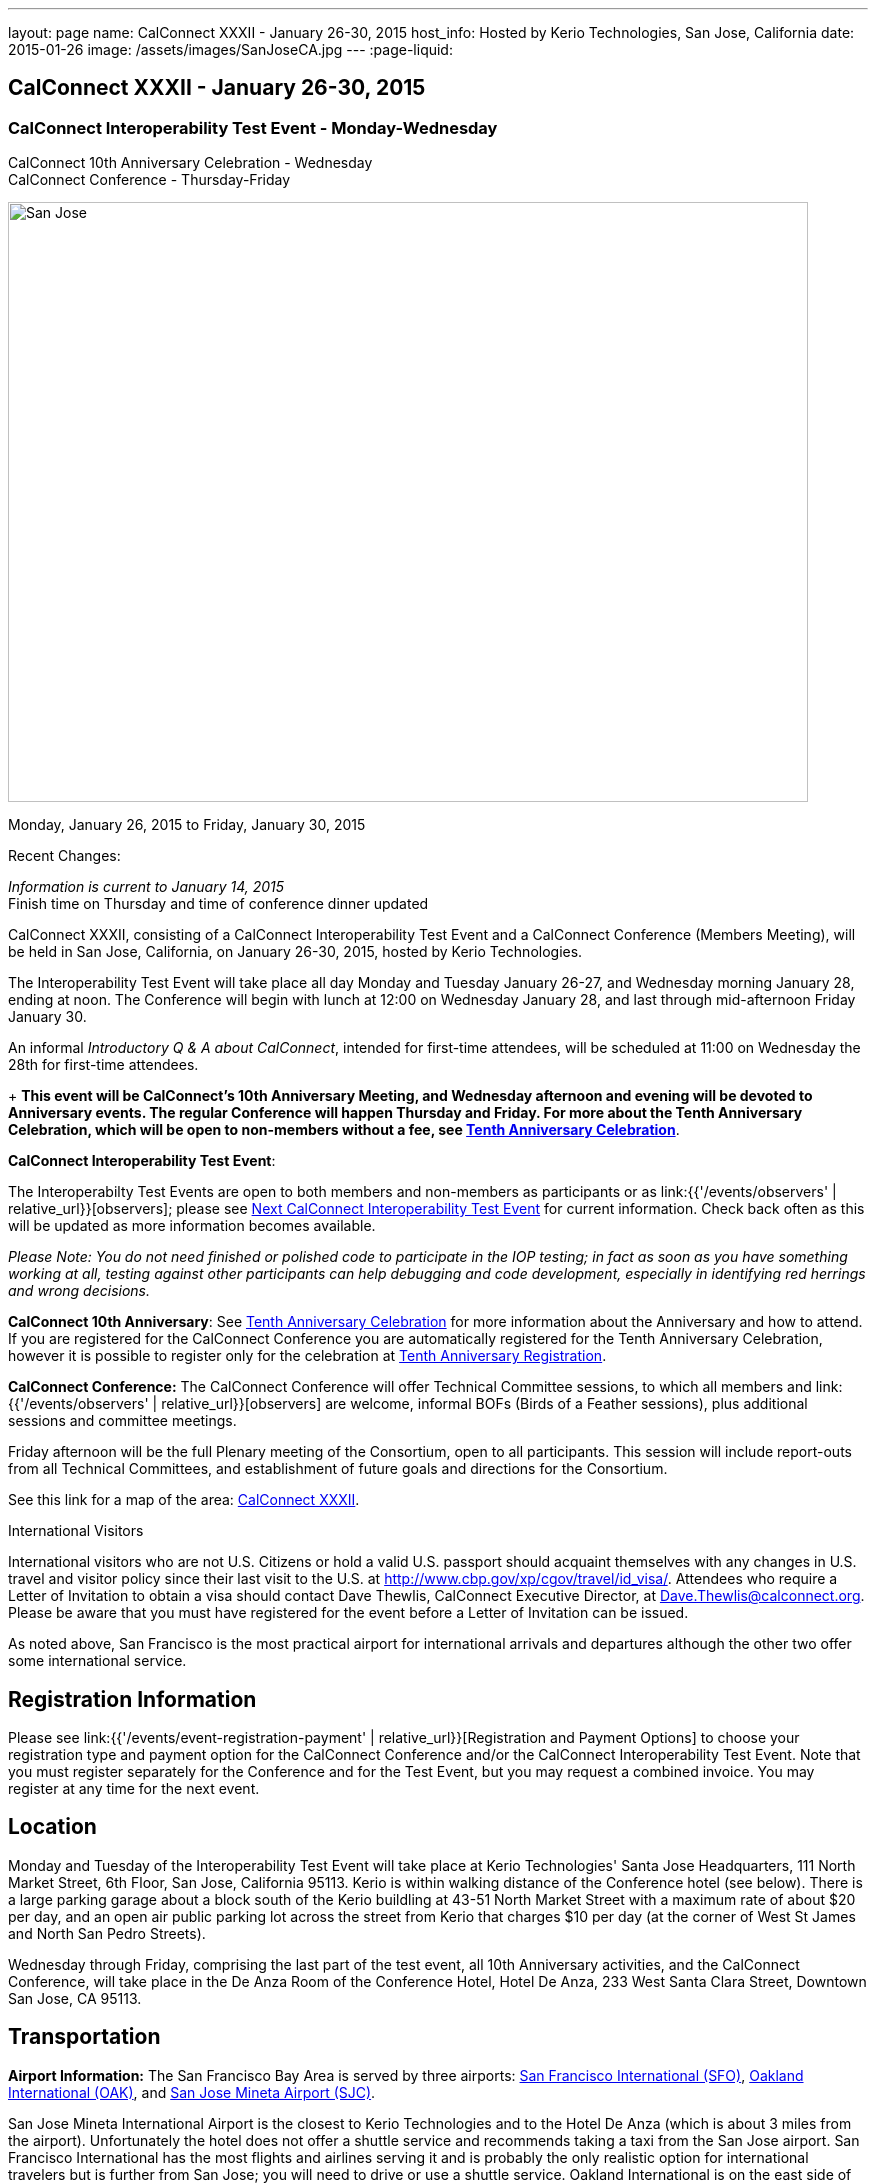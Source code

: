 ---
layout: page
name: CalConnect XXXII - January 26-30, 2015
host_info: Hosted by Kerio Technologies, San Jose, California
date: 2015-01-26
image: /assets/images/SanJoseCA.jpg
---
:page-liquid:

== CalConnect XXXII - January 26-30, 2015

=== CalConnect Interoperability Test Event - Monday-Wednesday +
CalConnect 10th Anniversary Celebration - Wednesday +
CalConnect Conference - Thursday-Friday

[[intro]]
image:{{'/assets/images/SanJoseCA.jpg' | relative_url }}[San
Jose, California,width=800,height=600]

Monday, January 26, 2015 to Friday, January 30, 2015

Recent Changes:

_Information is current to January 14, 2015_ +
 Finish time on Thursday and time of conference dinner updated

CalConnect XXXII, consisting of a CalConnect Interoperability Test Event and a CalConnect Conference (Members Meeting), will be held in San Jose, California, on January 26-30, 2015, hosted by Kerio Technologies.

The Interoperability Test Event will take place all day Monday and Tuesday January 26-27, and Wednesday morning January 28, ending at noon. The Conference will begin with lunch at 12:00 on Wednesday January 28, and last through mid-afternoon Friday January 30.

An informal __Introductory Q & A about CalConnect__, intended for first-time attendees, will be scheduled at 11:00 on Wednesday the 28th for first-time attendees.

+
*This event will be CalConnect's 10th Anniversary Meeting, and Wednesday afternoon and evening will be devoted to Anniversary events. The regular Conference will happen Thursday and Friday. For more about the Tenth Anniversary Celebration, which will be open to non-members without a fee, see http://calconnect.org/tenthanniversary.shtml[Tenth Anniversary Celebration]*.

*CalConnect Interoperability Test Event*:

The Interoperabilty Test Events are open to both members and non-members as participants or as link:{{'/events/observers' | relative_url}}[observers]; please see http://calconnect.org/iopnextalias.html[Next CalConnect Interoperability Test Event] for current information. Check back often as this will be updated as more information becomes available.

_Please Note: You do not need finished or polished code to participate in the IOP testing; in fact as soon as you have something working at all, testing against other participants can help debugging and code development, especially in identifying red herrings and wrong decisions._

*CalConnect 10th Anniversary*: See http://calconnect.org/tenthanniversary.shtml[Tenth Anniversary Celebration] for more information about the Anniversary and how to attend. If you are registered for the CalConnect Conference you are automatically registered for the Tenth Anniversary Celebration, however it is possible to register only for the celebration at http://calconnect.org/anniversaryreg.shtml[Tenth Anniversary Registration].

*CalConnect Conference:* The CalConnect Conference will offer Technical Committee sessions, to which all members and link:{{'/events/observers' | relative_url}}[observers] are welcome, informal BOFs (Birds of a Feather sessions), plus additional sessions and committee meetings.

Friday afternoon will be the full Plenary meeting of the Consortium, open to all participants. This session will include report-outs from all Technical Committees, and establishment of future goals and directions for the Consortium.

See this link for a map of the area: https://mapsengine.google.com/map/edit?hl=en&authuser=0&mid=zAGk0uNAIT6I.kXVQlWIS7Quk[CalConnect XXXII].

International Visitors

International visitors who are not U.S. Citizens or hold a valid U.S. passport should acquaint themselves with any changes in U.S. travel and visitor policy since their last visit to the U.S. at http://www.cbp.gov/xp/cgov/travel/id_visa/[]. Attendees who require a Letter of Invitation to obtain a visa should contact Dave Thewlis, CalConnect Executive Director, at mailto:dave.thewlis@calconnect.org[Dave.Thewlis@calconnect.org]. Please be aware that you must have registered for the event before a Letter of Invitation can be issued.

As noted above, San Francisco is the most practical airport for international arrivals and departures although the other two offer some international service.

[[registration]]
== Registration Information

Please see link:{{'/events/event-registration-payment' | relative_url}}[Registration and Payment Options] to choose your registration type and payment option for the CalConnect Conference and/or the CalConnect Interoperability Test Event. Note that you must register separately for the Conference and for the Test Event, but you may request a combined invoice. You may register at any time for the next event.

[[location]]
== Location

Monday and Tuesday of the Interoperability Test Event will take place at Kerio Technologies' Santa Jose Headquarters, 111 North Market Street, 6th Floor, San Jose, California 95113. Kerio is within walking distance of the Conference hotel (see below). There is a large parking garage about a block south of the Kerio buildling at 43-51 North Market Street with a maximum rate of about $20 per day, and an open air public parking lot across the street from Kerio that charges $10 per day (at the corner of West St James and North San Pedro Streets).

Wednesday through Friday, comprising the last part of the test event, all 10th Anniversary activities, and the CalConnect Conference, will take place in the De Anza Room of the Conference Hotel, Hotel De Anza, 233 West Santa Clara Street, Downtown San Jose, CA 95113.

[[transportation]]
== Transportation

*Airport Information:* The San Francisco Bay Area is served by three airports: http://www.flysfo.com/default.asp[San Francisco International (SFO)], http://www.flyoakland.com/[Oakland International (OAK)], and http://www.sjc.org/[San Jose Mineta Airport (SJC)].

San Jose Mineta International Airport is the closest to Kerio Technologies and to the Hotel De Anza (which is about 3 miles from the airport). Unfortunately the hotel does not offer a shuttle service and recommends taking a taxi from the San Jose airport. San Francisco International has the most flights and airlines serving it and is probably the only realistic option for international travelers but is further from San Jose; you will need to drive or use a shuttle service. Oakland International is on the east side of San Francisco Bay and much less convenient to the South Bay area but might offer attractive fares.

*Ground Transportation:* Information on rental cars and shuttles is available on all three airport websites. Using public transportation is not straightforward from any of the airports to the conference hotel, although it is possible with time and ingenuity.

[[lodging]]
== Lodging

Our conference hotel for this event is the Hotel De Anza in San Jose, also the location of the event Wednesday through Friday. Unfortunately space in the De Anza and other hotels in the area has become expensive and scarce, due to other activities in San Jose that week. Hotels within a few miles seem to be possible and we will try and help arrange carpooling if we can; options such as AirBnB are also possible. The De Anza is within walking distance of Kerio Technologies, where the test event will be held on Monday and Tuesday; the rest of the week will be at the hotel. The Hotel De Anza does offer valeted parking at $20 per day; their website also offers links to other parking facilities nearby. +
 

[cols="1,9"]
|===
| 
.<a| *The Hotel De Anza* +
 233 West Santa Clara Street +
 Downtown San Jose, CA 95113 +
 Phone: +1 408 286 1000 +
http://hoteldeanza.com

To book by telephone, call +1 408 285 1000 or tollfree +1-800-843-3700. +
 To book online, go to http://hoteldeanza.com and click on "Reservations".

|===



[[test-schedule]]
== Test Event Schedule

The Interoperability Test Event begins at 0800 Monday morning and runs all day Monday and Tuesday at Kerio HQ. It will continue Wednesday morning at the De Anza hotel. The Conference begins with lunch on Wednesday and runs through Friday afternoon. Our 10th Anniversary celebration will occupy most of Wednesday.

*Please note that the schedules and programs below are tentative and will be updated as we have more information.*

[cols=2]
|===
2+.<| *CALCONNECT INTEROPERABILITY TEST EVENT*

.<a| *Monday 26 January* +
*Kerio Technologies, 111 N. Market Street* +
 0800-0830 Coffee & Rolls +
 0830-1000 Testing +
 1000-1030 Break and Refreshments +
 1030-1230 Testing +
 1230-1330 Lunch +
 1330-1430 BOF or Testing +
 1430-1530 Testing +
 1530-1600 Break and Refreshments +
 1600-1800 Testing

1915-2130 Interoperability Test Event Dinner +
http://www.britanniaarmsdowntown.com/[_The Britannia Arms_] +
 173 W. Santa Clara Street, San Jose 
.<a| *Tuesday 27 January* +
*Kerio Technologies, 111 N. Market Street* +
 0800-0830 Coffee & Rolls +
 0830-1000 Testing +
 1000-1030 Break and Refreshments +
 1030-1230 Testing +
 1230-1330 Lunch +
 1330-1430 BOF or Testing +
 1330-1530 Testing +
 1530-1600 Break and Refreshments +
 1600-1800 Testing

|===



[[conference-schedule]]
== Conference Schedule

The Conference begins with lunch on Wednesday and runs through Friday afternoon. Our 10th Anniversary celebration will occupy most of Wednesday.

*Please note that the schedules and programs below are tentative and will be updated as we have more information.*

[cols=3]
|===
3+.<| *CALCONNECT XXXII* -- *De Anza Room, Hotel De Anza, 233 West Santa Clara Street, San Jose*

3+| 
3+.<| *Wednesday 28 January -- CalConnect 10th Anniversary Celebration*
3+| 
.<| 1100-1200 |  .<| Introduction to CalConnect^2^ 
.<| 1200-1300 |  .<| Lunch
.<| 1300-1330 |  .<| Welcome
.<| 1330-1400 |  .<| History of CalConnect
.<| 1400-1430 |  .<| The Freebusy Challenge
.<| 1430-1500 |  .<| Calendaring as a Platform: smart power grid, travel, logistics and package delivery, scheduling
.<| 1500-1530 |  .<| Break and Refreshments
.<| 1530-1615
| 
.<a| Invited Speakers +
Timezones: Steve Allen, Unversity of California Lick Observatory +
 CalDAV: Lisa Dusseault, Klutch  

.<| 1615-1745
| 
.<a| Panel Discussion: The Future of Calendaring +
Lucia Fedorova, Google +
 Gershon Janssen, Secretary, OASIS Board of Directors +
 Scott Mace, CalendarSwamp blog, CalConnect Director +
 Pete Resnick, Qualcomm, IETF Area Director +
 Scott Schreiman, CEO, Kerio Technologies +
 Nick Sonnenberg, CEO, Calvin

.<| 1745-1800 |  .<| What CalConnect Means to Us
.<| 1800-2030 |  .<| Welcome Reception^3^ 
3+| 
3+.<| *Thursday 29 January -- CalConnect Conference*
3+| 
.<| 0800-0830 |  .<| Coffee & Rolls
.<| 0830-0900
| 
.<a| Opening session +
_Logistics, introductions, format of Conference_ 

.<| 0900-0930
| 
.<a| First time attendees +
_New member presentations, special guests_ 

.<| 0930-1030
| 
.<a| Technical Committee Summary +
_A summary of what each Technical Committee (TC) has worked on and the interoperability testing that has taken place. Will also cover new and changed draft specifications, and a description of new "stable" specifications that implementors should begin working on (e.g RSCALE, relationships, etc.)_ 

.<| 1030-1100 |  .<| Break and refreshments
.<| 1100-1230
| 
.<a| The task model - how to align the iCalendar data model with project management and process workflow? +
_We will discuss some of the reasoning behind the work and how it is relevant to work going on elsewhere such as the OASIS LegalXML TC and the Smart Power Grid. We will also present the new relationships models._ 

.<| 1230-1330 |  .<| Lunch
.<| 1330-1400
| 
.<a| VPOLL (Consensus Scheduling) +
_A demonstration of current work incorporation JCAL (JSON format for iCalendar), iSchedule (synchronous inter-server scheduling), and VPOLL (a new iCalendar component which allows for consensus scheduling, that is voting on a number of alternative meeting or task alternatives)._ 

.<| 1400-1530
| 
.<a| Making standards-based calendaring relevant to the enterprise +
_Most calendar standards are based on REST, however many large industries live in the SOAP world. Which opportunuties for better integration of both worlds exist? While these industries are not ignorant of the existance and value of other protocols - and are interested in the use of REST and JSON representations - they have large infrastructures based on SOAP. Additionally SOAP provides a different perspective on managing data - the converse of what RFC 5545 (iCalendar) states in that it is part of the framework that any unrecognized data elements are dropped during parsing. This requires that there be some form of patch/update/diff mechanism to allow updating of calendars. The work done on CalWS, which already has such a mechanism, can inform the work done by TCs such as TC-API and TC-CALDAV in trying to develop such mechanisms for those protocols. We hope to discuss how this provides opportunuties for all as we strive for better integration of the SOAP/DAV and REST worlds. Experience with CalWS has indicated that we need to do a better job of describing the data model. Work taking place in TC-API will hopefully address this._ 

.<| 1530-1600 |  .<| Break and refreshments
.<| 1600-1700
| 
.<a| Non-member presentation/problem/discussion +
_A more in-depth presentation of new problems to be solved._ 

.<| 1815-2115
| 
.<a| Conference Dinner^4^ +
http://www.thefarmersunion.com[_The Farmers Union_] _(John P. Room upstairs)_ +
 151 W. Santa Clara Street San Jose 

3+| 
3+.<| *Friday 30 January -- CalConnect Conference*
3+| 
.<| 0800-0830 |  .<| Coffee & Rolls
.<| 0830-0930
| 
.<a| The "identity crisis" +
_Using email addresses from outside your domain as identifiers leads to problems. Many services did so and some are now backing out. How does this affect protocols and services such as iSchedule?_ 

.<| 0930-1130
| 
.<a| Sharing calendars and resources - Sharing of calendar information has become an important part of many services. How do new standards work in a federated and/or distributed environment? +
_Work is underway to standardize this feature in DAV based services. We discuss the implications of the new standards and how they will work in a federated and/or distributed environment. The identity crisis topic is relevant to this discussion. In addition we may touch on other sharing mechanisms - such as subscription - which may use the same invitation process._ 

.<| 1000-1030 |  .<| Flexible break and refreshments
.<| 1130-1230
| 
.<a| CalDAV topics - What features have progressed in the last few months and what are possible new featurees? +
_Partitioning data - iSchedule - Managed Attachments - etc. The work of TC-API will also be discussed._ 

.<| 1230-1330 |  .<| Lunch
.<| 1330-1430
| 
.<a| The future - What features and capabilities are we lacking? +
_Some possibilities include regenerating components, making any resource schedulable, an update model, promoting the standards, "eat our own" - use JCAL, use/extend the APIs_ 

.<| 1430-1500 |  .<| Break and refreshments
.<| 1500-1600 |  .<| Technical Committee Directions - goals for the next Conference in May
.<| 1600-1700
| 
.<a| CalConnect Plenary Meeting +
_Administrative business, coming events, consensus agreements on decisions reached during the week, open floor._ 

.<| 1700 |  .<| Close of meeting.
3+| 
3+.<a| +
^1^The Wednesday lunch is for all participants in the Test Event and/or Conference +
^2^The Introduction to CalConnect is an optional informal Q&A session for new attendees (observers or new member representatives) +
^3^All Conference and Test Event participants are invited to the Wednesday evening reception +
^4^All Conference participants are invited to the group dinner on Thursday.

+
 Lunch and morning and afternoon breaks will be served to all participants and are included in your registration fees. 

|===